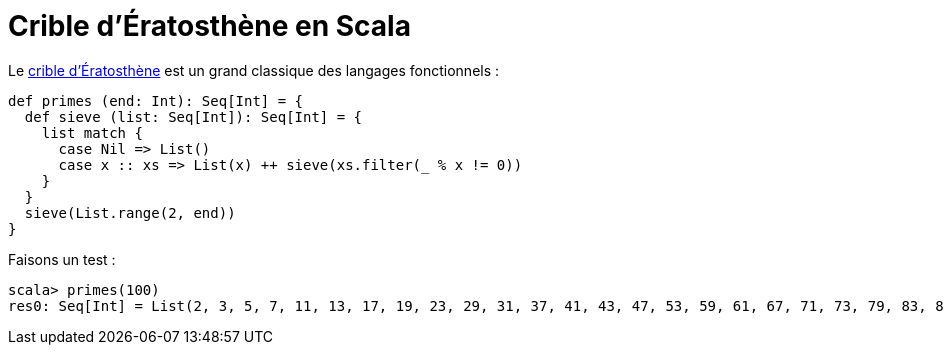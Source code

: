 = Crible d’Ératosthène en Scala
:hp-tags: scala
:published_at: 2010-05-20

Le https://fr.wikipedia.org/wiki/Crible_d%27%C3%89ratosth%C3%A8ne[crible d’Ératosthène] est un grand classique des langages fonctionnels :

[source,scala]
----
def primes (end: Int): Seq[Int] = {
  def sieve (list: Seq[Int]): Seq[Int] = {
    list match {
      case Nil => List()
      case x :: xs => List(x) ++ sieve(xs.filter(_ % x != 0))
    }
  }
  sieve(List.range(2, end))
}
----

Faisons un test :

[source,scala]
----
scala> primes(100)
res0: Seq[Int] = List(2, 3, 5, 7, 11, 13, 17, 19, 23, 29, 31, 37, 41, 43, 47, 53, 59, 61, 67, 71, 73, 79, 83, 89, 97)
----
